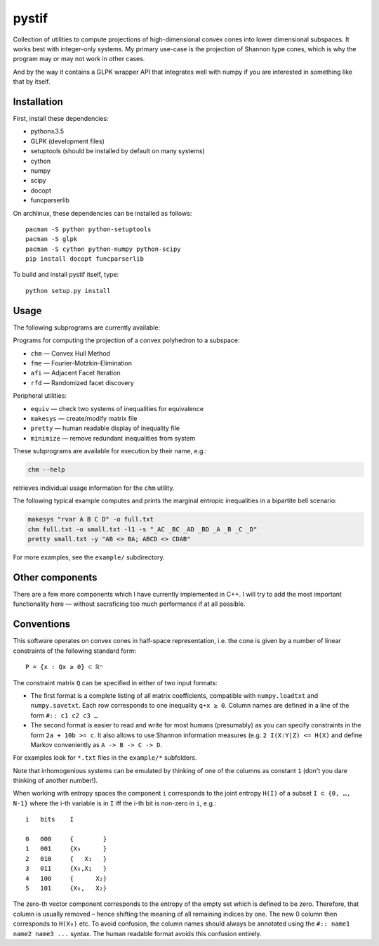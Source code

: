 pystif
======

Collection of utilities to compute projections of high-dimensional convex
cones into lower dimensional subspaces. It works best with integer-only
systems. My primary use-case is the projection of Shannon type cones, which is
why the program may or may not work in other cases.

And by the way it contains a GLPK wrapper API that integrates well with numpy
if you are interested in something like that by itself.

|Tests|


Installation
~~~~~~~~~~~~

First, install these dependencies:

- python≥3.5
- GLPK (development files)
- setuptools (should be installed by default on many systems)
- cython
- numpy
- scipy
- docopt
- funcparserlib

On archlinux, these dependencies can be installed as follows::

    pacman -S python python-setuptools
    pacman -S glpk
    pacman -S cython python-numpy python-scipy
    pip install docopt funcparserlib

To build and install pystif itself, type::

    python setup.py install


Usage
~~~~~

The following subprograms are currently available:

Programs for computing the projection of a convex polyhedron to a subspace:

- ``chm`` — Convex Hull Method
- ``fme`` — Fourier-Motzkin-Elimination
- ``afi`` — Adjacent Facet Iteration
- ``rfd`` — Randomized facet discovery

Peripheral utilities:

- ``equiv`` — check two systems of inequalities for equivalence
- ``makesys`` — create/modify matrix file
- ``pretty`` — human readable display of inequality file
- ``minimize`` — remove redundant inequalities from system

These subprograms are available for execution by their name, e.g.:

.. code-block::

    chm --help

retrieves individual usage information for the ``chm`` utility.

The following typical example computes and prints the marginal entropic
inequalities in a bipartite bell scenario:

.. code-block::

    makesys "rvar A B C D" -o full.txt
    chm full.txt -o small.txt -l1 -s "_AC _BC _AD _BD _A _B _C _D"
    pretty small.txt -y "AB <> BA; ABCD <> CDAB"

For more examples, see the ``example/`` subdirectory.


Other components
~~~~~~~~~~~~~~~~

There are a few more components which I have currently implemented in C++.
I will try to add the most important functionality here — without
sacraficing too much performance if at all possible.


Conventions
~~~~~~~~~~~

This software operates on convex cones in half-space representation, i.e. the
cone is given by a number of linear constraints of the following standard
form::

    P = {x : Qx ≥ 0} ⊂ ℝⁿ

The constraint matrix ``Q`` can be specified in either of two input formats:

- The first format is a complete listing of all matrix coefficients,
  compatible with ``numpy.loadtxt`` and ``numpy.savetxt``. Each row
  corresponds to one inequality ``q∙x ≥ 0``. Column names are defined in a
  line of the form  ``#:: c1 c2 c3 …``

- The second format is easier to read and write for most humans (presumably)
  as you can specify constraints in the form ``2a + 10b >= c``. It also allows
  to use Shannon information measures (e.g. ``2 I(X:Y|Z) <= H(X)`` and define
  Markov conveniently as ``A -> B -> C -> D``.

For examples look for ``*.txt`` files in the ``example/*`` subfolders.

Note that inhomogenious systems can be emulated by thinking of one of the
columns as constant ``1`` (don't you dare thinking of another number!).

When working with entropy spaces the component ``i`` corresponds to the
joint entropy ``H(I)`` of a subset ``I ⊂ {0, …, N-1}`` where the i-th
variable is in ``I`` iff the i-th bit is non-zero in ``i``, e.g.::

    i   bits    I

    0   000     {        }
    1   001     {X₀      }
    2   010     {   X₁   }
    3   011     {X₀,X₁   }
    4   100     {      X₂}
    5   101     {X₀,   X₂}

The zero-th vector component corresponds to the entropy of the empty set which
is defined to be zero. Therefore, that column is usually removed – hence
shifting the meaning of all remaining indices by one. The new 0 column then
corresponds to ``H(X₀)`` etc. To avoid confusion, the column names should
always be annotated using the ``#:: name1 name2 name3 ...`` syntax. The human
readable format avoids this confusion entirely.


.. |Tests| image:: https://api.travis-ci.org/coldfix/pystif.svg?branch=master
   :target: https://travis-ci.org/coldfix/pystif
   :alt: Test status

